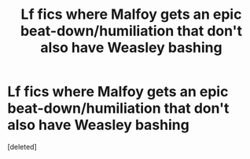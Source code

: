 #+TITLE: Lf fics where Malfoy gets an epic beat-down/humiliation that don't also have Weasley bashing

* Lf fics where Malfoy gets an epic beat-down/humiliation that don't also have Weasley bashing
:PROPERTIES:
:Score: 1
:DateUnix: 1617050521.0
:DateShort: 2021-Mar-30
:FlairText: Request
:END:
[deleted]

